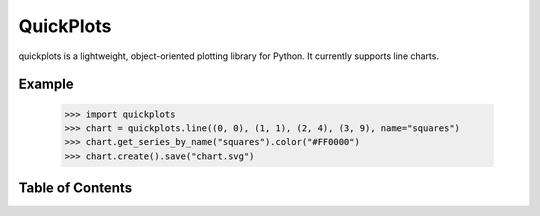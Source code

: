 QuickPlots
==========

quickplots is a lightweight, object-oriented plotting library for Python. It
currently supports line charts.

Example
-------

  >>> import quickplots
  >>> chart = quickplots.line((0, 0), (1, 1), (2, 4), (3, 9), name="squares")
  >>> chart.get_series_by_name("squares").color("#FF0000")
  >>> chart.create().save("chart.svg")


Table of Contents
-----------------

.. toctree ::

    installing
    overview
    api
    changelog

